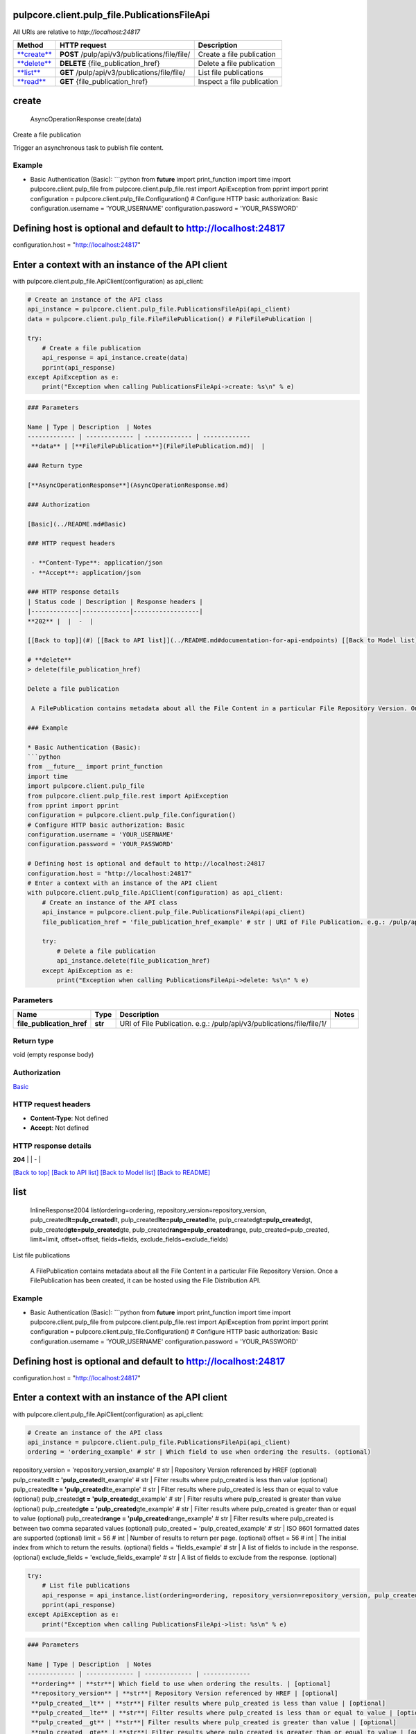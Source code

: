 
pulpcore.client.pulp_file.PublicationsFileApi
=============================================

All URIs are relative to *http://localhost:24817*

.. list-table::
   :header-rows: 1

   * - Method
     - HTTP request
     - Description
   * - `\ **create** <PublicationsFileApi.md#create>`_
     - **POST** /pulp/api/v3/publications/file/file/
     - Create a file publication
   * - `\ **delete** <PublicationsFileApi.md#delete>`_
     - **DELETE** {file_publication_href}
     - Delete a file publication
   * - `\ **list** <PublicationsFileApi.md#list>`_
     - **GET** /pulp/api/v3/publications/file/file/
     - List file publications
   * - `\ **read** <PublicationsFileApi.md#read>`_
     - **GET** {file_publication_href}
     - Inspect a file publication


**create**
==============

..

   AsyncOperationResponse create(data)


Create a file publication

Trigger an asynchronous task to publish file content.

Example
^^^^^^^


* Basic Authentication (Basic):
  ```python
  from **future** import print_function
  import time
  import pulpcore.client.pulp_file
  from pulpcore.client.pulp_file.rest import ApiException
  from pprint import pprint
  configuration = pulpcore.client.pulp_file.Configuration()
  # Configure HTTP basic authorization: Basic
  configuration.username = 'YOUR_USERNAME'
  configuration.password = 'YOUR_PASSWORD'

Defining host is optional and default to http://localhost:24817
===============================================================

configuration.host = "http://localhost:24817"

Enter a context with an instance of the API client
==================================================

with pulpcore.client.pulp_file.ApiClient(configuration) as api_client:

.. code-block::

   # Create an instance of the API class
   api_instance = pulpcore.client.pulp_file.PublicationsFileApi(api_client)
   data = pulpcore.client.pulp_file.FileFilePublication() # FileFilePublication | 

   try:
       # Create a file publication
       api_response = api_instance.create(data)
       pprint(api_response)
   except ApiException as e:
       print("Exception when calling PublicationsFileApi->create: %s\n" % e)

.. code-block::


   ### Parameters

   Name | Type | Description  | Notes
   ------------- | ------------- | ------------- | -------------
    **data** | [**FileFilePublication**](FileFilePublication.md)|  | 

   ### Return type

   [**AsyncOperationResponse**](AsyncOperationResponse.md)

   ### Authorization

   [Basic](../README.md#Basic)

   ### HTTP request headers

    - **Content-Type**: application/json
    - **Accept**: application/json

   ### HTTP response details
   | Status code | Description | Response headers |
   |-------------|-------------|------------------|
   **202** |  |  -  |

   [[Back to top]](#) [[Back to API list]](../README.md#documentation-for-api-endpoints) [[Back to Model list]](../README.md#documentation-for-models) [[Back to README]](../README.md)

   # **delete**
   > delete(file_publication_href)

   Delete a file publication

    A FilePublication contains metadata about all the File Content in a particular File Repository Version. Once a FilePublication has been created, it can be hosted using the File Distribution API.

   ### Example

   * Basic Authentication (Basic):
   ```python
   from __future__ import print_function
   import time
   import pulpcore.client.pulp_file
   from pulpcore.client.pulp_file.rest import ApiException
   from pprint import pprint
   configuration = pulpcore.client.pulp_file.Configuration()
   # Configure HTTP basic authorization: Basic
   configuration.username = 'YOUR_USERNAME'
   configuration.password = 'YOUR_PASSWORD'

   # Defining host is optional and default to http://localhost:24817
   configuration.host = "http://localhost:24817"
   # Enter a context with an instance of the API client
   with pulpcore.client.pulp_file.ApiClient(configuration) as api_client:
       # Create an instance of the API class
       api_instance = pulpcore.client.pulp_file.PublicationsFileApi(api_client)
       file_publication_href = 'file_publication_href_example' # str | URI of File Publication. e.g.: /pulp/api/v3/publications/file/file/1/

       try:
           # Delete a file publication
           api_instance.delete(file_publication_href)
       except ApiException as e:
           print("Exception when calling PublicationsFileApi->delete: %s\n" % e)

Parameters
^^^^^^^^^^

.. list-table::
   :header-rows: 1

   * - Name
     - Type
     - Description
     - Notes
   * -  **file_publication_href**
     - **str**
     - URI of File Publication. e.g.: /pulp/api/v3/publications/file/file/1/
     - 


Return type
^^^^^^^^^^^

void (empty response body)

Authorization
^^^^^^^^^^^^^

`Basic <../README.md#Basic>`_

HTTP request headers
^^^^^^^^^^^^^^^^^^^^


* **Content-Type**\ : Not defined
* **Accept**\ : Not defined

HTTP response details
^^^^^^^^^^^^^^^^^^^^^

.. list-table::
   :header-rows: 1

   * - Status code
     - Description
     - Response headers
   * - 


**204** |  |  -  |

`[Back to top] <#>`_ `[Back to API list] <../README.md#documentation-for-api-endpoints>`_ `[Back to Model list] <../README.md#documentation-for-models>`_ `[Back to README] <../README.md>`_

**list**
============

..

   InlineResponse2004 list(ordering=ordering, repository_version=repository_version, pulp_created\ **lt=pulp_created**\ lt, pulp_created\ **lte=pulp_created**\ lte, pulp_created\ **gt=pulp_created**\ gt, pulp_created\ **gte=pulp_created**\ gte, pulp_created\ **range=pulp_created**\ range, pulp_created=pulp_created, limit=limit, offset=offset, fields=fields, exclude_fields=exclude_fields)


List file publications

 A FilePublication contains metadata about all the File Content in a particular File Repository Version. Once a FilePublication has been created, it can be hosted using the File Distribution API.

Example
^^^^^^^


* Basic Authentication (Basic):
  ```python
  from **future** import print_function
  import time
  import pulpcore.client.pulp_file
  from pulpcore.client.pulp_file.rest import ApiException
  from pprint import pprint
  configuration = pulpcore.client.pulp_file.Configuration()
  # Configure HTTP basic authorization: Basic
  configuration.username = 'YOUR_USERNAME'
  configuration.password = 'YOUR_PASSWORD'

Defining host is optional and default to http://localhost:24817
===============================================================

configuration.host = "http://localhost:24817"

Enter a context with an instance of the API client
==================================================

with pulpcore.client.pulp_file.ApiClient(configuration) as api_client:

.. code-block::

   # Create an instance of the API class
   api_instance = pulpcore.client.pulp_file.PublicationsFileApi(api_client)
   ordering = 'ordering_example' # str | Which field to use when ordering the results. (optional)

repository_version = 'repository_version_example' # str | Repository Version referenced by HREF (optional)
pulp_created\ **lt = 'pulp_created**\ lt_example' # str | Filter results where pulp_created is less than value (optional)
pulp_created\ **lte = 'pulp_created**\ lte_example' # str | Filter results where pulp_created is less than or equal to value (optional)
pulp_created\ **gt = 'pulp_created**\ gt_example' # str | Filter results where pulp_created is greater than value (optional)
pulp_created\ **gte = 'pulp_created**\ gte_example' # str | Filter results where pulp_created is greater than or equal to value (optional)
pulp_created\ **range = 'pulp_created**\ range_example' # str | Filter results where pulp_created is between two comma separated values (optional)
pulp_created = 'pulp_created_example' # str | ISO 8601 formatted dates are supported (optional)
limit = 56 # int | Number of results to return per page. (optional)
offset = 56 # int | The initial index from which to return the results. (optional)
fields = 'fields_example' # str | A list of fields to include in the response. (optional)
exclude_fields = 'exclude_fields_example' # str | A list of fields to exclude from the response. (optional)

.. code-block::

   try:
       # List file publications
       api_response = api_instance.list(ordering=ordering, repository_version=repository_version, pulp_created__lt=pulp_created__lt, pulp_created__lte=pulp_created__lte, pulp_created__gt=pulp_created__gt, pulp_created__gte=pulp_created__gte, pulp_created__range=pulp_created__range, pulp_created=pulp_created, limit=limit, offset=offset, fields=fields, exclude_fields=exclude_fields)
       pprint(api_response)
   except ApiException as e:
       print("Exception when calling PublicationsFileApi->list: %s\n" % e)

.. code-block::


   ### Parameters

   Name | Type | Description  | Notes
   ------------- | ------------- | ------------- | -------------
    **ordering** | **str**| Which field to use when ordering the results. | [optional] 
    **repository_version** | **str**| Repository Version referenced by HREF | [optional] 
    **pulp_created__lt** | **str**| Filter results where pulp_created is less than value | [optional] 
    **pulp_created__lte** | **str**| Filter results where pulp_created is less than or equal to value | [optional] 
    **pulp_created__gt** | **str**| Filter results where pulp_created is greater than value | [optional] 
    **pulp_created__gte** | **str**| Filter results where pulp_created is greater than or equal to value | [optional] 
    **pulp_created__range** | **str**| Filter results where pulp_created is between two comma separated values | [optional] 
    **pulp_created** | **str**| ISO 8601 formatted dates are supported | [optional] 
    **limit** | **int**| Number of results to return per page. | [optional] 
    **offset** | **int**| The initial index from which to return the results. | [optional] 
    **fields** | **str**| A list of fields to include in the response. | [optional] 
    **exclude_fields** | **str**| A list of fields to exclude from the response. | [optional] 

   ### Return type

   [**InlineResponse2004**](InlineResponse2004.md)

   ### Authorization

   [Basic](../README.md#Basic)

   ### HTTP request headers

    - **Content-Type**: Not defined
    - **Accept**: application/json

   ### HTTP response details
   | Status code | Description | Response headers |
   |-------------|-------------|------------------|
   **200** |  |  -  |

   [[Back to top]](#) [[Back to API list]](../README.md#documentation-for-api-endpoints) [[Back to Model list]](../README.md#documentation-for-models) [[Back to README]](../README.md)

   # **read**
   > FileFilePublication read(file_publication_href, fields=fields, exclude_fields=exclude_fields)

   Inspect a file publication

    A FilePublication contains metadata about all the File Content in a particular File Repository Version. Once a FilePublication has been created, it can be hosted using the File Distribution API.

   ### Example

   * Basic Authentication (Basic):
   ```python
   from __future__ import print_function
   import time
   import pulpcore.client.pulp_file
   from pulpcore.client.pulp_file.rest import ApiException
   from pprint import pprint
   configuration = pulpcore.client.pulp_file.Configuration()
   # Configure HTTP basic authorization: Basic
   configuration.username = 'YOUR_USERNAME'
   configuration.password = 'YOUR_PASSWORD'

   # Defining host is optional and default to http://localhost:24817
   configuration.host = "http://localhost:24817"
   # Enter a context with an instance of the API client
   with pulpcore.client.pulp_file.ApiClient(configuration) as api_client:
       # Create an instance of the API class
       api_instance = pulpcore.client.pulp_file.PublicationsFileApi(api_client)
       file_publication_href = 'file_publication_href_example' # str | URI of File Publication. e.g.: /pulp/api/v3/publications/file/file/1/
   fields = 'fields_example' # str | A list of fields to include in the response. (optional)
   exclude_fields = 'exclude_fields_example' # str | A list of fields to exclude from the response. (optional)

       try:
           # Inspect a file publication
           api_response = api_instance.read(file_publication_href, fields=fields, exclude_fields=exclude_fields)
           pprint(api_response)
       except ApiException as e:
           print("Exception when calling PublicationsFileApi->read: %s\n" % e)

Parameters
^^^^^^^^^^

.. list-table::
   :header-rows: 1

   * - Name
     - Type
     - Description
     - Notes
   * -  **file_publication_href**
     - **str**
     - URI of File Publication. e.g.: /pulp/api/v3/publications/file/file/1/
     - 
   * -  **fields**
     - **str**
     - A list of fields to include in the response.
     - [optional] 
   * -  **exclude_fields**
     - **str**
     - A list of fields to exclude from the response.
     - [optional] 


Return type
^^^^^^^^^^^

`\ **FileFilePublication** <FileFilePublication.md>`_

Authorization
^^^^^^^^^^^^^

`Basic <../README.md#Basic>`_

HTTP request headers
^^^^^^^^^^^^^^^^^^^^


* **Content-Type**\ : Not defined
* **Accept**\ : application/json

HTTP response details
^^^^^^^^^^^^^^^^^^^^^

.. list-table::
   :header-rows: 1

   * - Status code
     - Description
     - Response headers
   * - 


**200** |  |  -  |

`[Back to top] <#>`_ `[Back to API list] <../README.md#documentation-for-api-endpoints>`_ `[Back to Model list] <../README.md#documentation-for-models>`_ `[Back to README] <../README.md>`_
